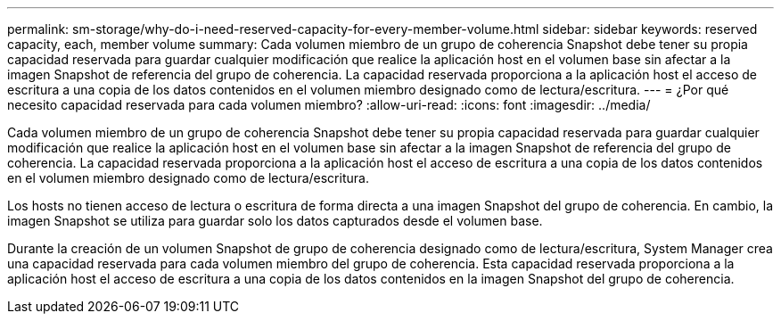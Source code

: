 ---
permalink: sm-storage/why-do-i-need-reserved-capacity-for-every-member-volume.html 
sidebar: sidebar 
keywords: reserved capacity, each, member volume 
summary: Cada volumen miembro de un grupo de coherencia Snapshot debe tener su propia capacidad reservada para guardar cualquier modificación que realice la aplicación host en el volumen base sin afectar a la imagen Snapshot de referencia del grupo de coherencia. La capacidad reservada proporciona a la aplicación host el acceso de escritura a una copia de los datos contenidos en el volumen miembro designado como de lectura/escritura. 
---
= ¿Por qué necesito capacidad reservada para cada volumen miembro?
:allow-uri-read: 
:icons: font
:imagesdir: ../media/


[role="lead"]
Cada volumen miembro de un grupo de coherencia Snapshot debe tener su propia capacidad reservada para guardar cualquier modificación que realice la aplicación host en el volumen base sin afectar a la imagen Snapshot de referencia del grupo de coherencia. La capacidad reservada proporciona a la aplicación host el acceso de escritura a una copia de los datos contenidos en el volumen miembro designado como de lectura/escritura.

Los hosts no tienen acceso de lectura o escritura de forma directa a una imagen Snapshot del grupo de coherencia. En cambio, la imagen Snapshot se utiliza para guardar solo los datos capturados desde el volumen base.

Durante la creación de un volumen Snapshot de grupo de coherencia designado como de lectura/escritura, System Manager crea una capacidad reservada para cada volumen miembro del grupo de coherencia. Esta capacidad reservada proporciona a la aplicación host el acceso de escritura a una copia de los datos contenidos en la imagen Snapshot del grupo de coherencia.
